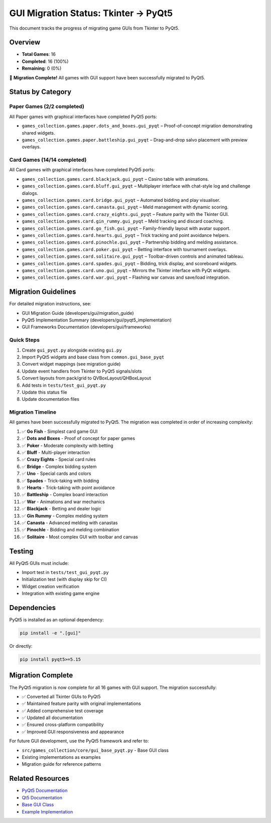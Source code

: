GUI Migration Status: Tkinter → PyQt5
=====================================

This document tracks the progress of migrating game GUIs from Tkinter to
PyQt5.

Overview
--------

-  **Total Games**: 16
-  **Completed**: 16 (100%)
-  **Remaining**: 0 (0%)

🎉 **Migration Complete!** All games with GUI support have been
successfully migrated to PyQt5.

Status by Category
------------------

Paper Games (2/2 completed)
~~~~~~~~~~~~~~~~~~~~~~~~~~~

All Paper games with graphical interfaces have completed PyQt5 ports:

- ``games_collection.games.paper.dots_and_boxes.gui_pyqt`` – Proof-of-concept migration demonstrating shared widgets.
- ``games_collection.games.paper.battleship.gui_pyqt`` – Drag-and-drop salvo placement with preview overlays.

Card Games (14/14 completed)
~~~~~~~~~~~~~~~~~~~~~~~~~~~~

All Card games with graphical interfaces have completed PyQt5 ports:

- ``games_collection.games.card.blackjack.gui_pyqt`` – Casino table with animations.
- ``games_collection.games.card.bluff.gui_pyqt`` – Multiplayer interface with chat-style log and challenge dialogs.
- ``games_collection.games.card.bridge.gui_pyqt`` – Automated bidding and play visualiser.
- ``games_collection.games.card.canasta.gui_pyqt`` – Meld management with dynamic scoring.
- ``games_collection.games.card.crazy_eights.gui_pyqt`` – Feature parity with the Tkinter GUI.
- ``games_collection.games.card.gin_rummy.gui_pyqt`` – Meld tracking and discard coaching.
- ``games_collection.games.card.go_fish.gui_pyqt`` – Family-friendly layout with avatar support.
- ``games_collection.games.card.hearts.gui_pyqt`` – Trick tracking and point avoidance helpers.
- ``games_collection.games.card.pinochle.gui_pyqt`` – Partnership bidding and melding assistance.
- ``games_collection.games.card.poker.gui_pyqt`` – Betting interface with tournament overlays.
- ``games_collection.games.card.solitaire.gui_pyqt`` – Toolbar-driven controls and animated tableau.
- ``games_collection.games.card.spades.gui_pyqt`` – Bidding, trick display, and scoreboard widgets.
- ``games_collection.games.card.uno.gui_pyqt`` – Mirrors the Tkinter interface with PyQt widgets.
- ``games_collection.games.card.war.gui_pyqt`` – Flashing war canvas and save/load integration.


Migration Guidelines
--------------------

For detailed migration instructions, see:

-  GUI Migration Guide (developers/gui/migration_guide)
-  PyQt5 Implementation Summary (developers/gui/pyqt5_implementation)
-  GUI Frameworks Documentation (developers/gui/frameworks)

Quick Steps
~~~~~~~~~~~

1. Create ``gui_pyqt.py`` alongside existing ``gui.py``
2. Import PyQt5 widgets and base class from ``common.gui_base_pyqt``
3. Convert widget mappings (see migration guide)
4. Update event handlers from Tkinter to PyQt5 signals/slots
5. Convert layouts from pack/grid to QVBoxLayout/QHBoxLayout
6. Add tests in ``tests/test_gui_pyqt.py``
7. Update this status file
8. Update documentation files

Migration Timeline
~~~~~~~~~~~~~~~~~~

All games have been successfully migrated to PyQt5. The migration was
completed in order of increasing complexity:

1.  ✅ **Go Fish** - Simplest card game GUI
2.  ✅ **Dots and Boxes** - Proof of concept for paper games
3.  ✅ **Poker** - Moderate complexity with betting
4.  ✅ **Bluff** - Multi-player interaction
5.  ✅ **Crazy Eights** - Special card rules
6.  ✅ **Bridge** - Complex bidding system
7.  ✅ **Uno** - Special cards and colors
8.  ✅ **Spades** - Trick-taking with bidding
9.  ✅ **Hearts** - Trick-taking with point avoidance
10. ✅ **Battleship** - Complex board interaction
11. ✅ **War** - Animations and war mechanics
12. ✅ **Blackjack** - Betting and dealer logic
13. ✅ **Gin Rummy** - Complex melding system
14. ✅ **Canasta** - Advanced melding with canastas
15. ✅ **Pinochle** - Bidding and melding combination
16. ✅ **Solitaire** - Most complex GUI with toolbar and canvas

Testing
-------

All PyQt5 GUIs must include:

-  Import test in ``tests/test_gui_pyqt.py``
-  Initialization test (with display skip for CI)
-  Widget creation verification
-  Integration with existing game engine

Dependencies
------------

PyQt5 is installed as an optional dependency:

.. code:: bash

   pip install -e ".[gui]"

Or directly:

.. code:: bash

   pip install pyqt5>=5.15

Migration Complete
------------------

The PyQt5 migration is now complete for all 16 games with GUI support.
The migration successfully:

-  ✅ Converted all Tkinter GUIs to PyQt5
-  ✅ Maintained feature parity with original implementations
-  ✅ Added comprehensive test coverage
-  ✅ Updated all documentation
-  ✅ Ensured cross-platform compatibility
-  ✅ Improved GUI responsiveness and appearance

For future GUI development, use the PyQt5 framework and refer to:

-  ``src/games_collection/core/gui_base_pyqt.py`` - Base GUI class
-  Existing implementations as examples
-  Migration guide for reference patterns

Related Resources
-----------------

-  `PyQt5
   Documentation <https://www.riverbankcomputing.com/static/Docs/PyQt5/>`__
-  `Qt5 Documentation <https://doc.qt.io/qt-5/>`__
-  `Base GUI Class <../../src/games_collection/core/gui_base_pyqt.py>`__
-  `Example
   Implementation <../../src/games_collection/games/paper/dots_and_boxes/gui_pyqt.py>`__

